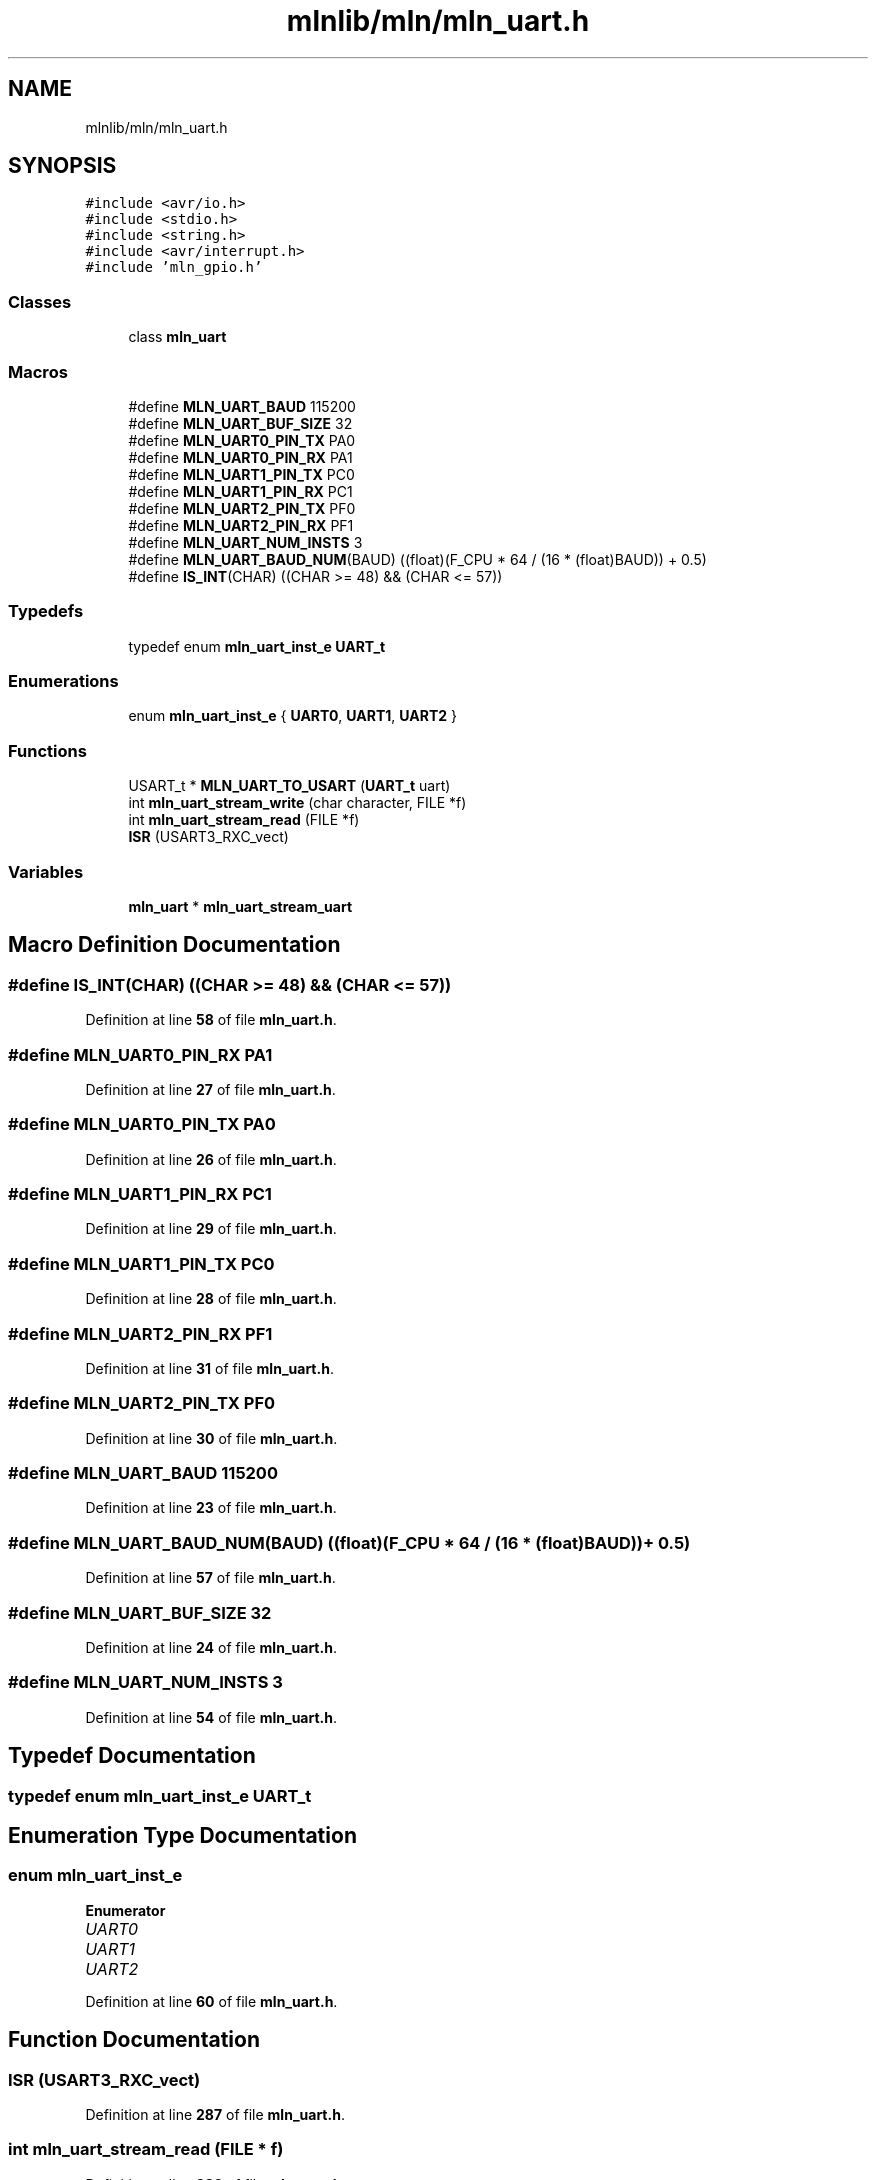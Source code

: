 .TH "mlnlib/mln/mln_uart.h" 3 "Thu Apr 27 2023" "Version alpha" "mlnlib" \" -*- nroff -*-
.ad l
.nh
.SH NAME
mlnlib/mln/mln_uart.h
.SH SYNOPSIS
.br
.PP
\fC#include <avr/io\&.h>\fP
.br
\fC#include <stdio\&.h>\fP
.br
\fC#include <string\&.h>\fP
.br
\fC#include <avr/interrupt\&.h>\fP
.br
\fC#include 'mln_gpio\&.h'\fP
.br

.SS "Classes"

.in +1c
.ti -1c
.RI "class \fBmln_uart\fP"
.br
.in -1c
.SS "Macros"

.in +1c
.ti -1c
.RI "#define \fBMLN_UART_BAUD\fP   115200"
.br
.ti -1c
.RI "#define \fBMLN_UART_BUF_SIZE\fP   32"
.br
.ti -1c
.RI "#define \fBMLN_UART0_PIN_TX\fP   PA0"
.br
.ti -1c
.RI "#define \fBMLN_UART0_PIN_RX\fP   PA1"
.br
.ti -1c
.RI "#define \fBMLN_UART1_PIN_TX\fP   PC0"
.br
.ti -1c
.RI "#define \fBMLN_UART1_PIN_RX\fP   PC1"
.br
.ti -1c
.RI "#define \fBMLN_UART2_PIN_TX\fP   PF0"
.br
.ti -1c
.RI "#define \fBMLN_UART2_PIN_RX\fP   PF1"
.br
.ti -1c
.RI "#define \fBMLN_UART_NUM_INSTS\fP   3"
.br
.ti -1c
.RI "#define \fBMLN_UART_BAUD_NUM\fP(BAUD)   ((float)(F_CPU * 64 / (16 * (float)BAUD)) + 0\&.5)"
.br
.ti -1c
.RI "#define \fBIS_INT\fP(CHAR)   ((CHAR >= 48) && (CHAR <= 57))"
.br
.in -1c
.SS "Typedefs"

.in +1c
.ti -1c
.RI "typedef enum \fBmln_uart_inst_e\fP \fBUART_t\fP"
.br
.in -1c
.SS "Enumerations"

.in +1c
.ti -1c
.RI "enum \fBmln_uart_inst_e\fP { \fBUART0\fP, \fBUART1\fP, \fBUART2\fP }"
.br
.in -1c
.SS "Functions"

.in +1c
.ti -1c
.RI "USART_t * \fBMLN_UART_TO_USART\fP (\fBUART_t\fP uart)"
.br
.ti -1c
.RI "int \fBmln_uart_stream_write\fP (char character, FILE *f)"
.br
.ti -1c
.RI "int \fBmln_uart_stream_read\fP (FILE *f)"
.br
.ti -1c
.RI "\fBISR\fP (USART3_RXC_vect)"
.br
.in -1c
.SS "Variables"

.in +1c
.ti -1c
.RI "\fBmln_uart\fP * \fBmln_uart_stream_uart\fP"
.br
.in -1c
.SH "Macro Definition Documentation"
.PP 
.SS "#define IS_INT(CHAR)   ((CHAR >= 48) && (CHAR <= 57))"

.PP
Definition at line \fB58\fP of file \fBmln_uart\&.h\fP\&.
.SS "#define MLN_UART0_PIN_RX   PA1"

.PP
Definition at line \fB27\fP of file \fBmln_uart\&.h\fP\&.
.SS "#define MLN_UART0_PIN_TX   PA0"

.PP
Definition at line \fB26\fP of file \fBmln_uart\&.h\fP\&.
.SS "#define MLN_UART1_PIN_RX   PC1"

.PP
Definition at line \fB29\fP of file \fBmln_uart\&.h\fP\&.
.SS "#define MLN_UART1_PIN_TX   PC0"

.PP
Definition at line \fB28\fP of file \fBmln_uart\&.h\fP\&.
.SS "#define MLN_UART2_PIN_RX   PF1"

.PP
Definition at line \fB31\fP of file \fBmln_uart\&.h\fP\&.
.SS "#define MLN_UART2_PIN_TX   PF0"

.PP
Definition at line \fB30\fP of file \fBmln_uart\&.h\fP\&.
.SS "#define MLN_UART_BAUD   115200"

.PP
Definition at line \fB23\fP of file \fBmln_uart\&.h\fP\&.
.SS "#define MLN_UART_BAUD_NUM(BAUD)   ((float)(F_CPU * 64 / (16 * (float)BAUD)) + 0\&.5)"

.PP
Definition at line \fB57\fP of file \fBmln_uart\&.h\fP\&.
.SS "#define MLN_UART_BUF_SIZE   32"

.PP
Definition at line \fB24\fP of file \fBmln_uart\&.h\fP\&.
.SS "#define MLN_UART_NUM_INSTS   3"

.PP
Definition at line \fB54\fP of file \fBmln_uart\&.h\fP\&.
.SH "Typedef Documentation"
.PP 
.SS "typedef enum \fBmln_uart_inst_e\fP \fBUART_t\fP"

.SH "Enumeration Type Documentation"
.PP 
.SS "enum \fBmln_uart_inst_e\fP"

.PP
\fBEnumerator\fP
.in +1c
.TP
\fB\fIUART0 \fP\fP
.TP
\fB\fIUART1 \fP\fP
.TP
\fB\fIUART2 \fP\fP
.PP
Definition at line \fB60\fP of file \fBmln_uart\&.h\fP\&.
.SH "Function Documentation"
.PP 
.SS "ISR (USART3_RXC_vect)"

.PP
Definition at line \fB287\fP of file \fBmln_uart\&.h\fP\&.
.SS "int mln_uart_stream_read (FILE * f)"

.PP
Definition at line \fB282\fP of file \fBmln_uart\&.h\fP\&.
.SS "int mln_uart_stream_write (char character, FILE * f)"

.PP
Definition at line \fB276\fP of file \fBmln_uart\&.h\fP\&.
.SS "USART_t * MLN_UART_TO_USART (\fBUART_t\fP uart)"

.PP
Definition at line \fB80\fP of file \fBmln_uart\&.h\fP\&.
.SH "Variable Documentation"
.PP 
.SS "\fBmln_uart\fP* mln_uart_stream_uart"

.PP
Definition at line \fB78\fP of file \fBmln_uart\&.h\fP\&.
.SH "Author"
.PP 
Generated automatically by Doxygen for mlnlib from the source code\&.
